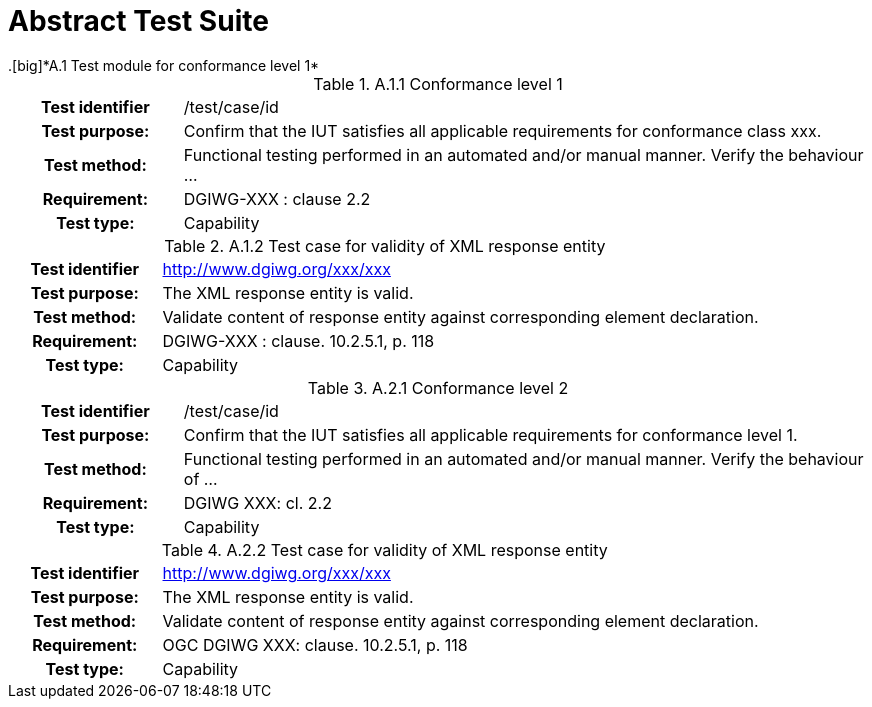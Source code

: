 [appendix]
[[AbstractTestSuite]]
= Abstract Test Suite
.[big]*A.1 Test module for conformance level 1*

.A.1.1	Conformance level 1
[cols=">20h,<80d",width="100%"]
|====================
|Test identifier | /test/case/id
|Test purpose: | Confirm that the IUT satisfies all applicable requirements for conformance class xxx.
|Test method: a| Functional testing performed in an automated and/or manual manner. Verify the behaviour  ...

|Requirement: |DGIWG-XXX : clause 2.2
|Test type: |Capability
|====================

.A.1.2	Test case for validity of XML response entity
[cols=">20h,<80d",width="100%"]
|====================
|Test identifier | http://www.dgiwg.org/xxx/xxx
|Test purpose: |The XML response entity is valid.
|Test method: |Validate content of response entity against corresponding element declaration.
|Requirement: |DGIWG-XXX : clause. 10.2.5.1, p. 118
|Test type: |Capability
|====================

.[big]*A.2	Test module for conformance level 2*

.A.2.1	Conformance level 2
[cols=">20h,<80d",width="100%"]
|====================
|Test identifier | /test/case/id
|Test purpose: | Confirm that the IUT satisfies all applicable requirements for conformance level 1.
|Test method: a| Functional testing performed in an automated and/or manual manner. Verify the behaviour of ...

|Requirement: |DGIWG XXX: cl. 2.2
|Test type: |Capability
|====================

.A.2.2	Test case for validity of XML response entity
[cols=">20h,<80d",width="100%"]
|====================
|Test identifier | http://www.dgiwg.org/xxx/xxx
|Test purpose: |The XML response entity is valid.
|Test method: |Validate content of response entity against corresponding element declaration.
|Requirement: |OGC DGIWG XXX: clause. 10.2.5.1, p. 118
|Test type: |Capability
|====================
